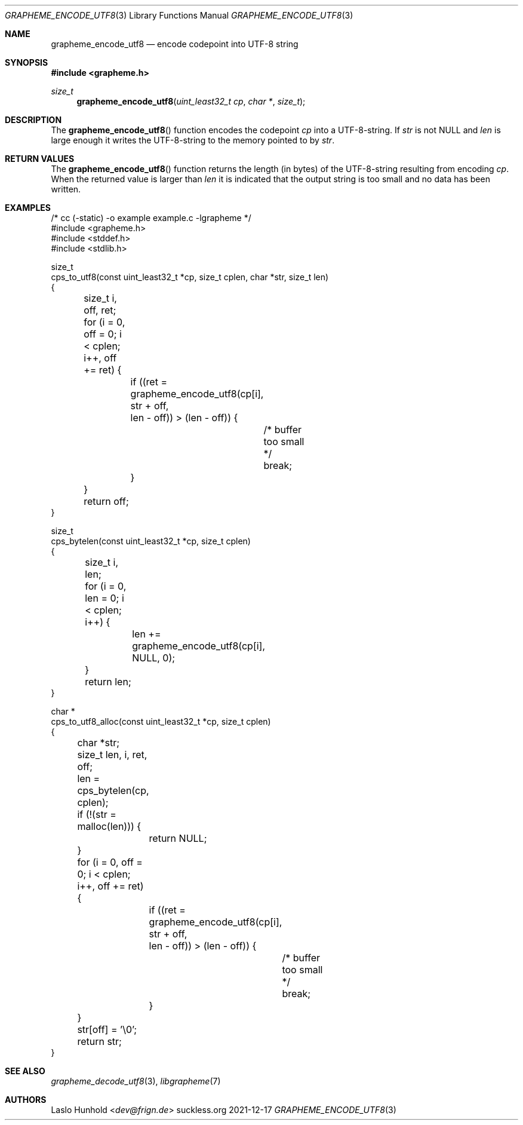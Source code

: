 .Dd 2021-12-17
.Dt GRAPHEME_ENCODE_UTF8 3
.Os suckless.org
.Sh NAME
.Nm grapheme_encode_utf8
.Nd encode codepoint into UTF-8 string
.Sh SYNOPSIS
.In grapheme.h
.Ft size_t
.Fn grapheme_encode_utf8 "uint_least32_t cp" "char *" "size_t"
.Sh DESCRIPTION
The
.Fn grapheme_encode_utf8
function encodes the codepoint
.Va cp
into a UTF-8-string.
If
.Va str
is not
.Dv NULL
and
.Va len
is large enough it writes the UTF-8-string to the memory pointed to by
.Va str .
.Sh RETURN VALUES
The
.Fn grapheme_encode_utf8
function returns the length (in bytes) of the UTF-8-string resulting
from encoding
.Va cp .
When the returned value is larger than
.Va len
it is indicated that the output string is too small and no data has been
written.
.Sh EXAMPLES
.Bd -literal
/* cc (-static) -o example example.c -lgrapheme */
#include <grapheme.h>
#include <stddef.h>
#include <stdlib.h>

size_t
cps_to_utf8(const uint_least32_t *cp, size_t cplen, char *str, size_t len)
{
	size_t i, off, ret;

	for (i = 0, off = 0; i < cplen; i++, off += ret) {
		if ((ret = grapheme_encode_utf8(cp[i], str + off,
		                                len - off)) > (len - off)) {
			/* buffer too small */
			break;
		}
	}

	return off;
}

size_t
cps_bytelen(const uint_least32_t *cp, size_t cplen)
{
	size_t i, len;

	for (i = 0, len = 0; i < cplen; i++) {
		len += grapheme_encode_utf8(cp[i], NULL, 0);
	}

	return len;
}

char *
cps_to_utf8_alloc(const uint_least32_t *cp, size_t cplen)
{
	char *str;
	size_t len, i, ret, off;

	len = cps_bytelen(cp, cplen);

	if (!(str = malloc(len))) {
		return NULL;
	}

	for (i = 0, off = 0; i < cplen; i++, off += ret) {
		if ((ret = grapheme_encode_utf8(cp[i], str + off,
		                                len - off)) > (len - off)) {
			/* buffer too small */
			break;
		}
	}
	str[off] = '\\0';

	return str;
}
.Ed
.Sh SEE ALSO
.Xr grapheme_decode_utf8 3 ,
.Xr libgrapheme 7
.Sh AUTHORS
.An Laslo Hunhold Aq Mt dev@frign.de

